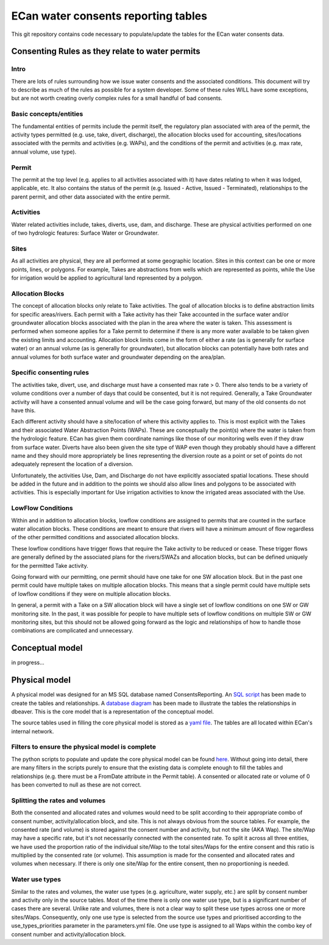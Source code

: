 ECan water consents reporting tables
==================================

This git repository contains code necessary to populate/update the tables for the ECan water consents data.

Consenting Rules as they relate to water permits
-------------------------------------------------
Intro
~~~~~
There are lots of rules surrounding how we issue water consents and the associated conditions. This document will try to describe as much of the rules as possible for a system developer. Some of these rules WILL have some exceptions, but are not worth creating overly complex rules for a small handful of bad consents.

Basic concepts/entities
~~~~~~~~~~~~~~~~~~~~~~~
The fundamental entities of permits include the permit itself, the regulatory plan associated with area of the permit, the activity types permitted (e.g. use, take, divert, discharge), the allocation blocks used for accounting, sites/locations associated with the permits and activities (e.g. WAPs), and the conditions of the permit and activities (e.g. max rate, annual volume, use type).

Permit
~~~~~~
The permit at the top level (e.g. applies to all activities associated with it) have dates relating to when it was lodged, applicable, etc. It also contains the status of the permit (e.g. Issued - Active, Issued - Terminated), relationships to the parent permit, and other data associated with the entire permit.

Activities
~~~~~~~~~~
Water related activities include, takes, diverts, use, dam, and discharge. These are physical activities performed on one of two hydrologic features: Surface Water or Groundwater.

Sites
~~~~~
As all activities are physical, they are all performed at some geographic location. Sites in this context can be one or more points, lines, or polygons. For example, Takes are abstractions from wells which are represented as points, while the Use for irrigation would be applied to agricultural land represented by a polygon.

Allocation Blocks
~~~~~~~~~~~~~~~~~
The concept of allocation blocks only relate to Take activities. The goal of allocation blocks is to define abstraction limits for specific areas/rivers. Each permit with a Take activity has their Take accounted in the surface water and/or groundwater allocation blocks associated with the plan in the area where the water is taken. This assessment is performed when someone applies for a Take permit to determine if there is any more water available to be taken given the existing limits and accounting.
Allocation block limits come in the form of either a rate (as is generally for surface water) or an annual volume (as is generally for groundwater), but allocation blocks can potentially have both rates and annual volumes for both surface water and groundwater depending on the area/plan.

Specific consenting rules
~~~~~~~~~~~~~~~~~~~~~~~~~
The activities take, divert, use, and discharge must have a consented max rate > 0. There also tends to be a variety of volume conditions over a number of days that could be consented, but it is not required. Generally, a Take Groundwater activity will have a consented annual volume and will be the case going forward, but many of the old consents do not have this.

Each different activity should have a site/location of where this activity applies to. This is most explicit with the Takes and their associated Water Abstraction Points (WAPs). These are conceptually the point(s) where the water is taken from the hydrologic feature. ECan has given them coordinate namings like those of our monitoring wells even if they draw from surface water. Diverts have also been given the site type of WAP even though they probably should have a different name and they should more appropriately be lines representing the diversion route as a point or set of points do not adequately represent the location of a diversion.

Unfortunately, the activities Use, Dam, and Discharge do not have explicitly associated spatial locations. These should be added in the future and in addition to the points we should also allow lines and polygons to be associated with activities. This is especially important for Use irrigation activities to know the irrigated areas associated with the Use.

LowFlow Conditions
~~~~~~~~~~~~~~~~~~
Within and in addition to allocation blocks, lowflow conditions are assigned to permits that are counted in the surface water allocation blocks. These conditions are meant to ensure that rivers will have a minimum amount of flow regardless of the other permitted conditions and associated allocation blocks.

These lowflow conditions have trigger flows that require the Take activity to be reduced or cease. These trigger flows are generally defined by the associated plans for the rivers/SWAZs and allocation blocks, but can be defined uniquely for the permitted Take activity.

Going forward with our permitting, one permit should have one take for one SW allocation block. But in the past one permit could have multiple takes on multiple allocation blocks. This means that a single permit could have multiple sets of lowflow conditions if they were on multiple allocation blocks.

In general, a permit with a Take on a SW allocation block will have a single set of lowflow conditions on one SW or GW monitoring site. In the past, it was possible for people to have multiple sets of lowflow conditions on multiple SW or GW monitoring sites, but this should not be allowed going forward as the logic and relationships of how to handle those combinations are complicated and unnecessary.


Conceptual model
----------------------------------
in progress...

Physical model
----------------
A physical model was designed for an MS SQL database named ConsentsReporting. An `SQL script <https://github.com/Data-to-Knowledge/ConsentsReporting/blob/master/TableCreation.sql>`_ has been made to create the tables and relationships. A `database diagram <https://github.com/Data-to-Knowledge/ConsentsReporting/blob/master/diagrams/CR_data_model_v05.png>`_ has been made to illustrate the tables the relationships in dbeaver. This is the core model that is a representation of the conceptual model.

The source tables used in filling the core physical model is stored as a `yaml file <https://github.com/Data-to-Knowledge/ConsentsReporting/blob/master/parameters.yml>`_. The tables are all located within ECan's internal network.

Filters to ensure the physical model is complete
~~~~~~~~~~~~~~~~~~~~~~~~~~~~~~~~~~~~~~~~~~~~~~~~
The python scripts to populate and update the core physical model can be found `here <https://github.com/Data-to-Knowledge/ConsentsReporting/blob/master/process_data.py>`_. Without going into detail, there are many filters in the scripts purely to ensure that the existing data is complete enough to fill the tables and relationships (e.g. there must be a FromDate attribute in the Permit table). A consented or allocated rate or volume of 0 has been converted to null as these are not correct.

Splitting the rates and volumes
~~~~~~~~~~~~~~~~~~~~~~~~~~~~~~~
Both the consented and allocated rates and volumes would need to be split according to their appropriate combo of consent number, activity/allocation block, and site. This is not always obvious from the source tables. For example, the consented rate (and volume) is stored against the consent number and activity, but not the site (AKA Wap). The site/Wap may have a specific rate, but it's not necessarily connected with the consented rate. To split it across all three entities, we have used the proportion ratio of the individual site/Wap to the total sites/Waps for the entire consent and this ratio is multiplied by the consented rate (or volume). This assumption is made for the consented and allocated rates and volumes when necessary. If there is only one site/Wap for the entire consent, then no proportioning is needed.

Water use types
~~~~~~~~~~~~~~~
Similar to the rates and volumes, the water use types (e.g. agriculture, water supply, etc.) are split by consent number and activity only in the source tables. Most of the time there is only one water use type, but is a significant number of cases there are several. Unlike rate and volumes, there is not a clear way to split these use types across one or more sites/Waps. Consequently, only one use type is selected from the source use types and prioritised according to the use_types_priorities parameter in the parameters.yml file. One use type is assigned to all Waps within the combo key of consent number and activity/allocation block.
